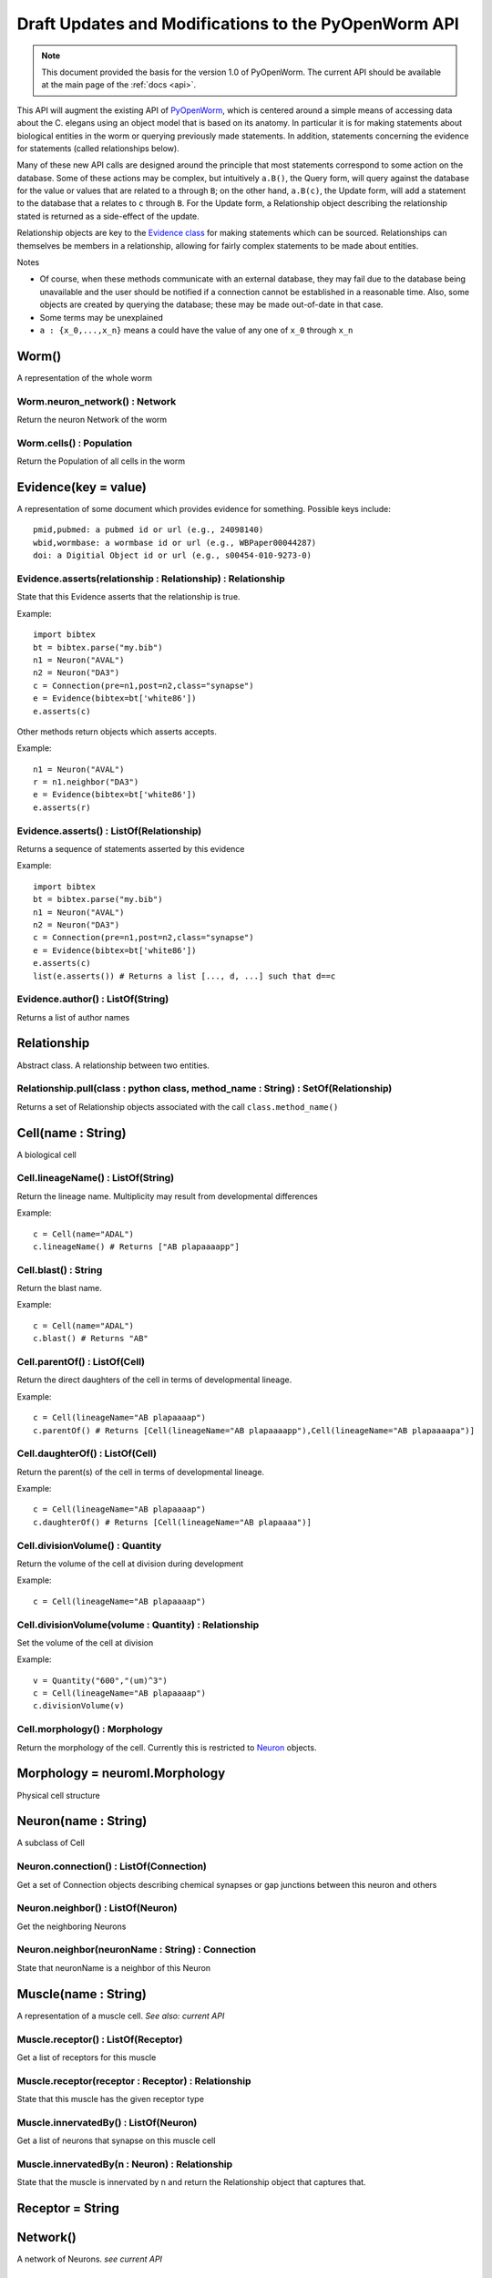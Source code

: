 .. _old-api:

Draft Updates and Modifications to the PyOpenWorm API
======================================================

.. note::
    This document provided the basis for the version 1.0 of PyOpenWorm. The current API should be available at the main page of the :ref:`docs <api>`.

This API will augment the existing API of `PyOpenWorm <https://github.com/openworm/PyOpenWorm/>`_, which is centered around a simple means of accessing data about the C. elegans using an object model that is based on its anatomy.  In particular it is for making statements about biological entities in the worm or querying previously made statements. In addition, statements concerning the evidence for statements (called relationships below).

Many of these new API calls are designed around the principle that most statements correspond to some action on the database. Some of these actions may be complex, but intuitively ``a.B()``, the Query form, will query against the database for the value or values that are related to ``a`` through ``B``; on the other hand, ``a.B(c)``, the Update form, will add a statement to the database that ``a`` relates to ``c`` through ``B``. For the Update form, a Relationship object describing the relationship stated is returned as a side-effect of the update.

Relationship objects are key to the `Evidence class <#evidence>`_ for making statements which can be sourced. Relationships can themselves be members in a relationship, allowing for fairly complex statements to be made about entities.

Notes

- Of course, when these methods communicate with an external database, they may fail due to the database being unavailable and the user should be notified if a connection cannot be established in a reasonable time. Also, some objects are created by querying the database; these may be made out-of-date in that case.
- Some terms may be unexplained
- ``a : {x_0,...,x_n}`` means ``a`` could have the value of any one of ``x_0`` through ``x_n``

Worm()
~~~~~~~~

A representation of the whole worm

Worm.neuron_network() : Network
+++++++++++++++++++++++++++++++++

Return the neuron Network of the worm

Worm.cells() : Population
+++++++++++++++++++++++++++

Return the Population of all cells in the worm

.. _evidence:

Evidence(key = value)
~~~~~~~~~~~~~~~~~~~~~~~~~~~~~~

A representation of some document which provides evidence for something. Possible keys include::
    
    pmid,pubmed: a pubmed id or url (e.g., 24098140)
    wbid,wormbase: a wormbase id or url (e.g., WBPaper00044287)
    doi: a Digitial Object id or url (e.g., s00454-010-9273-0)

Evidence.asserts(relationship : Relationship) : Relationship
++++++++++++++++++++++++++++++++++++++++++++++++++++++++++++++++++++++

State that this Evidence asserts that the relationship is true.

Example::

    import bibtex
    bt = bibtex.parse("my.bib")
    n1 = Neuron("AVAL")
    n2 = Neuron("DA3")
    c = Connection(pre=n1,post=n2,class="synapse")
    e = Evidence(bibtex=bt['white86'])
    e.asserts(c)

Other methods return objects which asserts accepts.

Example::

    n1 = Neuron("AVAL")
    r = n1.neighbor("DA3")
    e = Evidence(bibtex=bt['white86'])
    e.asserts(r)

Evidence.asserts() : ListOf(Relationship)
+++++++++++++++++++++++++++++++++++++++++++

Returns a sequence of statements asserted by this evidence

Example::

    import bibtex
    bt = bibtex.parse("my.bib")
    n1 = Neuron("AVAL")
    n2 = Neuron("DA3")
    c = Connection(pre=n1,post=n2,class="synapse")
    e = Evidence(bibtex=bt['white86'])
    e.asserts(c)
    list(e.asserts()) # Returns a list [..., d, ...] such that d==c

Evidence.author() : ListOf(String)
++++++++++++++++++++++++++++++++++

Returns a list of author names

Relationship
~~~~~~~~~~~~~

Abstract class. A relationship between two entities. 

Relationship.pull(class : python class, method_name : String) : SetOf(Relationship)
++++++++++++++++++++++++++++++++++++++++++++++++++++++++++++++++++++++++++++++++++++

Returns a set of Relationship objects associated with the call ``class.method_name()``

Cell(name : String)
~~~~~~~~~~~~~~~~~~~

A biological cell

Cell.lineageName() : ListOf(String)
+++++++++++++++++++++++++++++++++++++++++++

Return the lineage name. Multiplicity may result from developmental differences

Example::

    c = Cell(name="ADAL")
    c.lineageName() # Returns ["AB plapaaaapp"]

Cell.blast() : String
++++++++++++++++++++++++++++

Return the blast name.

Example::

    c = Cell(name="ADAL")
    c.blast() # Returns "AB"


Cell.parentOf() : ListOf(Cell)
++++++++++++++++++++++++++++++++

Return the direct daughters of the cell in terms of developmental lineage.

Example::

    c = Cell(lineageName="AB plapaaaap")
    c.parentOf() # Returns [Cell(lineageName="AB plapaaaapp"),Cell(lineageName="AB plapaaaapa")]

Cell.daughterOf() : ListOf(Cell)
++++++++++++++++++++++++++++++++++

Return the parent(s) of the cell in terms of developmental lineage.  

Example::

    c = Cell(lineageName="AB plapaaaap")
    c.daughterOf() # Returns [Cell(lineageName="AB plapaaaa")]


Cell.divisionVolume() : Quantity
++++++++++++++++++++++++++++++++++++++

Return the volume of the cell at division during development

Example::

    c = Cell(lineageName="AB plapaaaap")

Cell.divisionVolume(volume : Quantity) : Relationship
++++++++++++++++++++++++++++++++++++++++++++++++++++++++++++++

Set the volume of the cell at division

Example::

    v = Quantity("600","(um)^3")
    c = Cell(lineageName="AB plapaaaap")
    c.divisionVolume(v)

Cell.morphology() : Morphology
+++++++++++++++++++++++++++++++++++

Return the morphology of the cell. Currently this is restricted to `Neuron <#neuron>`_ objects.

Morphology = neuroml.Morphology
~~~~~~~~~~~~~~~~~~~~~~~~~~~~~~~

Physical cell structure

Neuron(name : String)
~~~~~~~~~~~~~~~~~~~~~

A subclass of Cell

Neuron.connection() : ListOf(Connection)
+++++++++++++++++++++++++++++++++++++++++++

Get a set of Connection objects describing chemical synapses or gap junctions between this neuron and others

Neuron.neighbor() : ListOf(Neuron)
+++++++++++++++++++++++++++++++++++

Get the neighboring Neurons

Neuron.neighbor(neuronName : String) : Connection
++++++++++++++++++++++++++++++++++++++++++++++++++++++++++++++++++++++

State that neuronName is a neighbor of this Neuron

Muscle(name : String) 
~~~~~~~~~~~~~~~~~~~~~~
A representation of a muscle cell. `See also: current API`

Muscle.receptor() : ListOf(Receptor)
++++++++++++++++++++++++++++++++++++++

Get a list of receptors for this muscle

Muscle.receptor(receptor : Receptor) : Relationship
++++++++++++++++++++++++++++++++++++++++++++++++++++

State that this muscle has the given receptor type

Muscle.innervatedBy() : ListOf(Neuron)
++++++++++++++++++++++++++++++++++++++++

Get a list of neurons that synapse on this muscle cell

Muscle.innervatedBy(n : Neuron) : Relationship
+++++++++++++++++++++++++++++++++++++++++++++++

State that the muscle is innervated by n and return the Relationship object that captures that.

Receptor = String
~~~~~~~~~~~~~~~~~

Network()
~~~~~~~~~~

A network of Neurons. `see current API`

Population()
~~~~~~~~~~~~~~~~~~~~~~~~~~~
A collection of cells. Constructor creates an empty population.

Population.filterCells(filters : ListOf(PairOf(unboundMethod, methodArgument))) : Population
++++++++++++++++++++++++++++++++++++++++++++++++++++++++++++++++++++++++++++++++++++++++++++++++++++++++++++++++++

Allows for groups of cells to be created based on shared properties including neurotransmitter, anatomical location or region, cell type.  

Example::

    p = Worm.cells()
    p1 = p.filterCells([(Cell.lineageName, "AB")]) # A population of cells with AB as the blast cell 

Connection(pre : Neuron, post : Neuron, [strength : Integer, ntrans : Neurotransmitter, type : ConnectionType ] )
~~~~~~~~~~~~~~~~~~~~~~~~~~~~~~~~~~~~~~~~~~~~~~~~~~~~~~~~~~~~~~~~~~~~~~~~~~~~~~~~~~~~~~~~~~~~~~~~~~~~~~~~~~~~~~~~~~~~~~~~~~~~~~~~~~~~~~~~

A representation of the connection between neurons. Either a gap junction or a chemical synapse

Connection.type() : ConnectionType
+++++++++++++++++++++++++++++++++++++++++++++++++++++

Returns the type of connection: 'gap junction' or 'synapse' as a String

Connection.type(type : ConnectionType) : Relationship
++++++++++++++++++++++++++++++++++++++++++++++++++++++++++++++

State that the connection is a gap junction/chemical synapse

Connection.neurotransmitter() : String
+++++++++++++++++++++++++++++++++++++++++++++++++
Returns the type of neurotransmitter used in the connection as a String

Connection.strength() : Integer
++++++++++++++++++++++++++++++++
Returns the connection strength, the number of synapses and / or gap junctions made between the neurons

ConnectionType = {'gap junction', 'synapse'}
+++++++++++++++++++++++++++++++++++++++++++++

NeuroML()
~~~~~~~~~~

A utility for generating NeuroML files from other objects. The semantics described `above <#draft-api>`__ do not apply here.

NeuroML.generate(object : {Network, Neuron, IonChannel}, type : {0,1,2}) : neuroml.NeuroMLDocument
++++++++++++++++++++++++++++++++++++++++++++++++++++++++++++++++++++++++++++++++++++++++++++++++++++++++

Get a NeuroML object that represents the given object. The ``type`` determines what content is included in the NeuroML object:

- 0=full morphology+biophysics 
- 1=cell body only+biophysics
- 2=full morphology only

NeuroML.write(document : neuroml.NeuroMLDocument, filename : String) 
+++++++++++++++++++++++++++++++++++++++++++++++++++++++++++++++++++++

Write out a NeuroMLDocument
